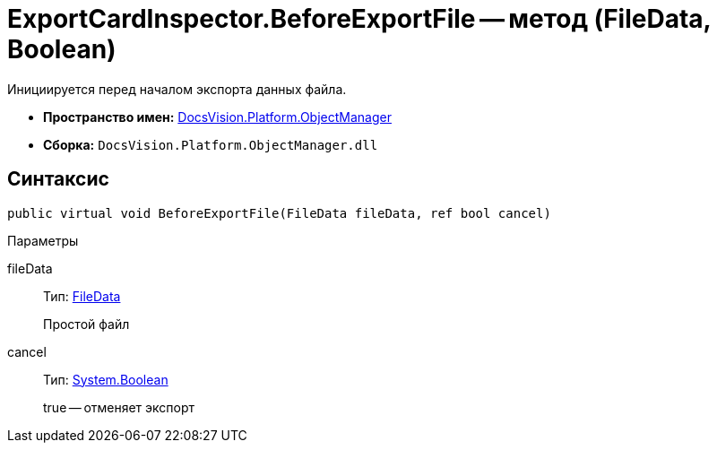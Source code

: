 = ExportCardInspector.BeforeExportFile -- метод (FileData, Boolean)

Инициируется перед началом экспорта данных файла.

* *Пространство имен:* xref:api/DocsVision/Platform/ObjectManager/ObjectManager_NS.adoc[DocsVision.Platform.ObjectManager]
* *Сборка:* `DocsVision.Platform.ObjectManager.dll`

== Синтаксис

[source,csharp]
----
public virtual void BeforeExportFile(FileData fileData, ref bool cancel)
----

Параметры

fileData::
Тип: xref:api/DocsVision/Platform/ObjectManager/FileData_CL.adoc[FileData]
+
Простой файл
cancel::
Тип: http://msdn.microsoft.com/ru-ru/library/system.boolean.aspx[System.Boolean]
+
true -- отменяет экспорт
